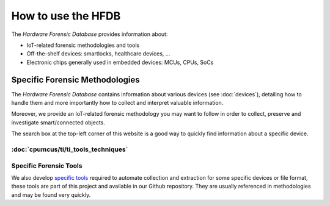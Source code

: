===================
How to use the HFDB
===================

The *Hardware Forensic Database* provides information about:

* IoT-related forensic methodologies and tools
* Off-the-shelf devices: smartlocks, healthcare devices, ...
* Electronic chips generally used in embedded devices: MCUs, CPUs, SoCs

-------------------------------
Specific Forensic Methodologies
-------------------------------

The *Hardware Forensic Database* contains information about various devices (see :doc:`devices`), detailing how to handle them
and more importantly how to collect and interpret valuable information.

Moreover, we provide an IoT-related forensic methodology you may want to follow in order to collect, preserve and investigate smart/connected objects.

The search box at the top-left corner of this website is a good way to quickly find information about a specific device.

:doc:`cpumcus/ti/ti_tools_techniques`
-----------------------
Specific Forensic Tools
-----------------------

We also develop `specific tools <https://github.com/digitalsecurity/hfdb.io/tree/master/tools/>`_ required to automate collection and extraction for some specific devices or file format, these tools
are part of this project and available in our Github repository. They are usually referenced in methodologies and may be found very quickly.
